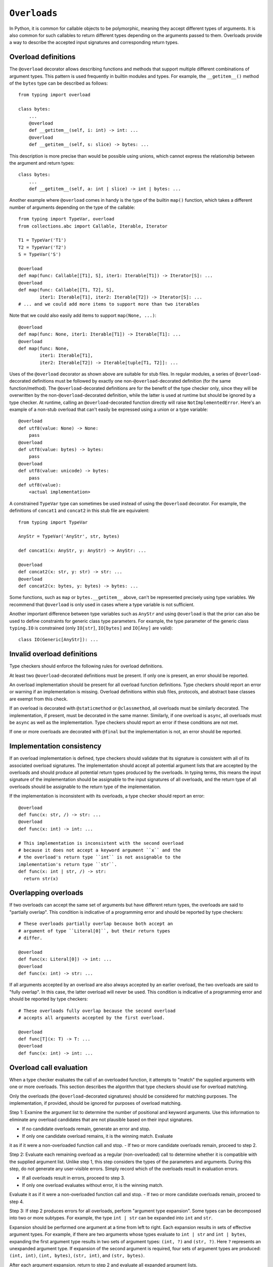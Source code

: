 .. _`overload`:

``Overloads``
=============

In Python, it is common for callable objects to be polymorphic, meaning
they accept different types of arguments. It is also common for such
callables to return different types depending on the arguments passed to
them. Overloads provide a way to describe the accepted input signatures
and corresponding return types.


Overload definitions
^^^^^^^^^^^^^^^^^^^^

The ``@overload`` decorator allows describing functions and methods
that support multiple different combinations of argument types. This
pattern is used frequently in builtin modules and types. For example,
the ``__getitem__()`` method of the ``bytes`` type can be described as
follows::

  from typing import overload

  class bytes:
      ...
      @overload
      def __getitem__(self, i: int) -> int: ...
      @overload
      def __getitem__(self, s: slice) -> bytes: ...

This description is more precise than would be possible using unions,
which cannot express the relationship between the argument and return
types::

  class bytes:
      ...
      def __getitem__(self, a: int | slice) -> int | bytes: ...

Another example where ``@overload`` comes in handy is the type of the
builtin ``map()`` function, which takes a different number of
arguments depending on the type of the callable::

  from typing import TypeVar, overload
  from collections.abc import Callable, Iterable, Iterator

  T1 = TypeVar('T1')
  T2 = TypeVar('T2')
  S = TypeVar('S')

  @overload
  def map(func: Callable[[T1], S], iter1: Iterable[T1]) -> Iterator[S]: ...
  @overload
  def map(func: Callable[[T1, T2], S],
          iter1: Iterable[T1], iter2: Iterable[T2]) -> Iterator[S]: ...
  # ... and we could add more items to support more than two iterables

Note that we could also easily add items to support ``map(None, ...)``::

  @overload
  def map(func: None, iter1: Iterable[T1]) -> Iterable[T1]: ...
  @overload
  def map(func: None,
          iter1: Iterable[T1],
          iter2: Iterable[T2]) -> Iterable[tuple[T1, T2]]: ...

Uses of the ``@overload`` decorator as shown above are suitable for
stub files. In regular modules, a series of ``@overload``-decorated
definitions must be followed by exactly one
non-``@overload``-decorated definition (for the same function/method).
The ``@overload``-decorated definitions are for the benefit of the
type checker only, since they will be overwritten by the
non-``@overload``-decorated definition, while the latter is used at
runtime but should be ignored by a type checker. At runtime, calling
an ``@overload``-decorated function directly will raise
``NotImplementedError``. Here's an example of a non-stub overload
that can't easily be expressed using a union or a type variable::

  @overload
  def utf8(value: None) -> None:
      pass
  @overload
  def utf8(value: bytes) -> bytes:
      pass
  @overload
  def utf8(value: unicode) -> bytes:
      pass
  def utf8(value):
      <actual implementation>

A constrained ``TypeVar`` type can sometimes be used instead of
using the ``@overload`` decorator. For example, the definitions
of ``concat1`` and ``concat2`` in this stub file are equivalent::

  from typing import TypeVar

  AnyStr = TypeVar('AnyStr', str, bytes)

  def concat1(x: AnyStr, y: AnyStr) -> AnyStr: ...

  @overload
  def concat2(x: str, y: str) -> str: ...
  @overload
  def concat2(x: bytes, y: bytes) -> bytes: ...

Some functions, such as ``map`` or ``bytes.__getitem__`` above, can't
be represented precisely using type variables. We
recommend that ``@overload`` is only used in cases where a type
variable is not sufficient.

Another important difference between type variables such as ``AnyStr``
and using ``@overload`` is that the prior can also be used to define
constraints for generic class type parameters. For example, the type
parameter of the generic class ``typing.IO`` is constrained (only
``IO[str]``, ``IO[bytes]`` and ``IO[Any]`` are valid)::

  class IO(Generic[AnyStr]): ...


Invalid overload definitions
^^^^^^^^^^^^^^^^^^^^^^^^^^^^

Type checkers should enforce the following rules for overload definitions.

At least two ``@overload``-decorated definitions must be present. If only
one is present, an error should be reported.

An overload implementation should be present for all overload function
definitions. Type checkers should report an error or warning if an
implementation is missing. Overload definitions within stub files,
protocols, and abstract base classes are exempt from this check.

If an overload is decorated with ``@staticmethod`` or ``@classmethod``,
all overloads must be similarly decorated. The implementation,
if present, must be decorated in the same manner. Similarly, if one overload
is ``async``, all overloads must be ``async`` as well as the implementation.
Type checkers should report an error if these conditions are not met.

If one or more overloads are decorated with ``@final`` but the
implementation is not, an error should be reported.


Implementation consistency
^^^^^^^^^^^^^^^^^^^^^^^^^^

If an overload implementation is defined, type checkers should validate
that its signature is consistent with all of its associated overload
signatures. The implementation should accept all potential argument lists
that are accepted by the overloads and should produce all potential return
types produced by the overloads. In typing terms, this means the input
signature of the implementation should be assignable to the input signatures
of all overloads, and the return type of all overloads should be assignable to
the return type of the implementation.

If the implementation is inconsistent with its overloads, a type checker
should report an error::

  @overload
  def func(x: str, /) -> str: ...
  @overload
  def func(x: int) -> int: ...
  
  # This implementation is inconsistent with the second overload
  # because it does not accept a keyword argument ``x`` and the
  # the overload's return type ``int`` is not assignable to the
  implementation's return type ``str``.
  def func(x: int | str, /) -> str:
    return str(x)

Overlapping overloads
^^^^^^^^^^^^^^^^^^^^^

If two overloads can accept the same set of arguments but have 
different return types, the overloads are said to "partially overlap".
This condition is indicative of a programming error and should
be reported by type checkers::

  # These overloads partially overlap because both accept an
  # argument of type ``Literal[0]``, but their return types
  # differ.

  @overload
  def func(x: Literal[0]) -> int: ...
  @overload
  def func(x: int) -> str: ...

If all arguments accepted by an overload are also always accepted by
an earlier overload, the two overloads are said to "fully overlap". 
In this case, the latter overload will never be used. This condition
is indicative of a programming error and should be reported by type
checkers::

  # These overloads fully overlap because the second overload
  # accepts all arguments accepted by the first overload.

  @overload
  def func[T](x: T) -> T: ...
  @overload
  def func(x: int) -> int: ...


Overload call evaluation
^^^^^^^^^^^^^^^^^^^^^^^^

When a type checker evaluates the call of an overloaded function, it
attempts to "match" the supplied arguments with one or more overloads.
This section describes the algorithm that type checkers should use
for overload matching.

Only the overloads (the ``@overload``-decorated signatures) should be
considered for matching purposes. The implementation, if provided,
should be ignored for purposes of overload matching.


Step 1: Examine the argument list to determine the number of
positional and keyword arguments. Use this information to eliminate any
overload candidates that are not plausible based on their
input signatures.

- If no candidate overloads remain, generate an error and stop.
- If only one candidate overload remains, it is the winning match. Evaluate
it as if it were a non-overloaded function call and stop.
- If two or more candidate overloads remain, proceed to step 2.


Step 2: Evaluate each remaining overload as a regular (non-overloaded)
call to determine whether it is compatible with the supplied
argument list. Unlike step 1, this step considers the types of the parameters
and arguments. During this step, do not generate any user-visible errors.
Simply record which of the overloads result in evaluation errors.

- If all overloads result in errors, proceed to step 3.
- If only one overload evaluates without error, it is the winning match.
Evaluate it as if it were a non-overloaded function call and stop.
- If two or more candidate overloads remain, proceed to step 4.


Step 3: If step 2 produces errors for all overloads, perform
"argument type expansion". Some types can be decomposed
into two or more subtypes. For example, the type ``int | str`` can be
expanded into ``int`` and ``str``.

Expansion should be performed one argument at a time from left to
right. Each expansion results in sets of effective argument types.
For example, if there are two arguments whose types evaluate to
``int | str`` and ``int | bytes``, expanding the first argument type
results in two sets of argument types: ``(int, ?)`` and ``(str, ?)``.
Here ``?`` represents an unexpanded argument type.
If expansion of the second argument is required, four sets of
argument types are produced: ``(int, int)``, ``(int, bytes)``,
``(str, int)``, and ``(str, bytes)``.

After each argument expansion, return to step 2 and evaluate all
expanded argument lists.

- If all argument lists evaluate successfully, combine their
respective return types by union to determine the final return type
for the call, and stop.
- If argument expansion has been applied to all arguments and one or
more of the expanded argument lists cannot be evaluated successfully,
generate an error and stop.

For additional details about argument type expansion, see
:ref:`argument-type-expansion` below.


Step 4: If the argument list is compatible with two or more overloads,
determine whether one or more of the overloads has a variadic parameter
(either ``*args`` or ``**kwargs``) that maps to a corresponding argument
that supplies an indeterminate number of positional or keyword arguments.
If so, eliminate overloads that do not have a variadic parameter.

- If this results in only one remaining candidate overload, it is
the winning match. Evaluate it as if it were a non-overloaded function
call and stop.
- If two or more candidate overloads remain, proceed to step 5.


Step 5: If the type of one or more arguments evaluates to a
:ref:`gradual type` (e.g. ``list[Any]`` or ``str | Any``), determine
whether some theoretical :ref:`materialization` of these gradual types
could be used to disambiguate between two or more of the remaining
overloads.

- If none of the arguments evaluate to a gradual type, proceed to step 6.
- If one or more arguments evaluate to a gradual type but no possible
materializations of these types would disambiguate between the remaining
overloads, proceed to step 6.
- If possible materializations of these types would disambiguate between
two or more of the remaining overloads and this subset of overloads have
consistent return types, proceed to step 6. If the return types include
type variables, constraint solving should be applied here before testing
for consistency.
- If none of the above conditions are met, the presence of gradual types
leads to an ambiguous overload selection. Assume a return type of ``Any``
and stop. This preserves the "gradual guarantee".

[Eric's note for reviewers: I'm struggling to come up with an
understandable and unambiguous way to describe this step.
Suggestions are welcome.]

[Eric's note for reviewers: Pyright currently does not use return type
consistency in the above check. Instead, it looks for non-overlapping
return types. If return types are overlapping (that is, one is a consistent
subtype of another), it uses the wider return type. Only if there is no
consistency relationship between return types does it consider it an
"ambiguous" situation and turns it into an Any. This produces better
results for users of language servers, but it doesn't strictly preserve
the gradual guarantee. I'm willing to abandon this in favor of a
strict consistency check.]


Step 6: Choose the first remaining candidate overload as the winning
match. Evaluate it as if it were a non-overloaded function call and stop.


Example 1::

  @overload
  def example1(x: int, y: str) -> int: ...
  @overload
  def example1(x: str) -> str: ...

  example1()  # Error in step 1: no plausible overloads
  example1(1, "")  # Step 1 eliminates second overload
  example1("")  # Step 1 eliminates first overload

  example1("", "")  # Error in step 2: no compatible overloads
  example1(1)  # Error in step 2: no compatible overloads


Example 2::

  @overload
  def example2(x: int, y: str, z: int) -> str: ...
  @overload
  def example2(x: int, y: int, z: int) -> int: ...

  def test(val: str | int):
      # In this example, argument type expansion is
      # performed on the first two arguments. Expansion
      # of the third is unnecessary.
      r1 = example2(1, val, 1)
      reveal_type(r1)  # Should reveal str | int

      # Here, the types of all three arguments are expanded
      # without success.
      example2(val, val, val)  # Error in step 3


Example 3::

  @overload
  def example3(x: int) -> int: ...
  @overload
  def example3(x: int, y: int) -> tuple[int, int]: ...
  @overload
  def example3(*args: int) -> tuple[int, ...]: ...
  
  def test():
      # Step 1 eliminates second overload. Step 4 and
      # step 5 do not apply. Step 6 picks the first
      # overload.
      r1 = example3(1)
      reveal_type(r1)  # Should reveal int

      # Step 1 eliminates first overload. Step 4 and
      # step 5 do not apply. Step 6 picks the second
      # overload.
      r2 = example3(1, 2)
      reveal_type(r2)  # Should reveal tuple[int, int]

      # Step 1 doesn't eliminate any overloads. Step 4
      # picks the third overload.
      val = [1, 2, 3, 4]
      r3 = example3(*val)
      reveal_type(r3)  # Should reveal tuple[int, ...]


Example 4::

  @overload
  def example4(x: list[int], y: int) -> int: ...
  @overload
  def example4(x: list[str], y: str) -> int: ...
  @overload
  def example4(x: int, y: int) -> list[int]: ...

  def test(v1: list[Any], v2: Any):
      # Step 4 eliminates third overload. Step 5
      # determines that first and second overloads
      # both apply and are ambiguous due to Any, but
      # return types are consistent.
      r1 = example4(v1, 1)
      reveal_type(r1)  # Should reveal int

      # Step 4 eliminates third overload. Step 5
      # determines that first and second overloads
      # both apply and are ambiguous due to Any, but
      # return types are consistent.
      r2 = example4([1], v2)
      reveal_type(r2)  # Should reveal int

      # Step 5 determines that first, second, and third
      # overloads all apply and are ambiguous due to Any.
      # These have inconsistent return types, so evaluated
      # type is Any.
      r3 = example4(v2, v2)
      reveal_type(r3)  # Should reveal Any



Argument type expansion
^^^^^^^^^^^^^^^^^^^^^^^

When performing argument type expansion, the following types should be
expanded:

1. Unions: Each subtype of the union should be considered as a separate
argument type. For example, the type ``int | str`` should be expanded
into ``int`` and ``str``.

2. ``bool`` should be expanded into ``Literal[True]`` and ``Literal[False]``.

3. ``Enum`` types (other than those that derive from ``enum.Flag``) should
be expanded into their literal members.

4. ``type[A | B]`` should be expanded into ``type[A]`` and ``type[B]``.

5. Tuples of known length that contain expandable types should be expanded
into all possible combinations of their subtypes. For example, the type
``tuple[int | str, bool]`` should be expanded into ``(int, Literal[True])``,
``(int, Literal[False])``, ``(str, Literal[True])``, and
``(str, Literal[False])``.


[Eric's note for reviewers: I'm not 100% convinced we should
support argument expansion in all of these cases. Tuple expansion,
in particular, can be very costly and can quickly blow up in complexity.
Currently, pyright and mypy support only the case 1 in the list above,
but I have had requests to support 2 and 3.]

When performing type expansion for an argument, the argument that
is targeted for expansion should be evaluated without the use of
any context. All arguments that are not yet expanded should
continue to be evaluated with the benefit of context supplied by parameter
types within each overload signature.

Example::

  class MyDict[T](TypedDict):
      x: T

  @overload
  def func[T](a: int, b: MyDict[T]) -> T: ...

  @overload
  def func(a: str, b: dict[str, int]) -> str: ...


  def test(val: int | str):
      result = func(val, {'x': 1})
      reveal_type(result)  # Should reveal "int | str"

In this case, type expansion is performed on the first argument,
which expands its type from ``int | str`` to ``int`` and ``str``.
The expression for the second argument is evaluated in the context
of both overloads. For the first overload, the second argument evaluates
to ``MyDict[int]``, and for the second overload it evaluates to
``dict[str, int]``. Both overloads are used to evaluate this call,
and the final type of ``result`` is ``int | str``.

[Eric's note: mypy apparently doesn't do this currently. It evaluates all
arguments without the benefit of context, which produces less-than-ideal
results in some cases.]


[Eric's note for reviewers: We may want to provide for argument type expansion
for regular (non-overloaded) calls as well. This came up recently in
[this thread](https://discuss.python.org/t/proposal-relax-un-correlated-constrained-typevars/59658).
I'm a bit hesitant to add this to the spec because it adds significant
complexity to call evaluations and would likely result in a measurable slowdown
in type evaluation, but it's worth considering. We could perhaps mitigate the
slowdown by applying this behavior only when a constrained type variable is
used in the call's signature.]
